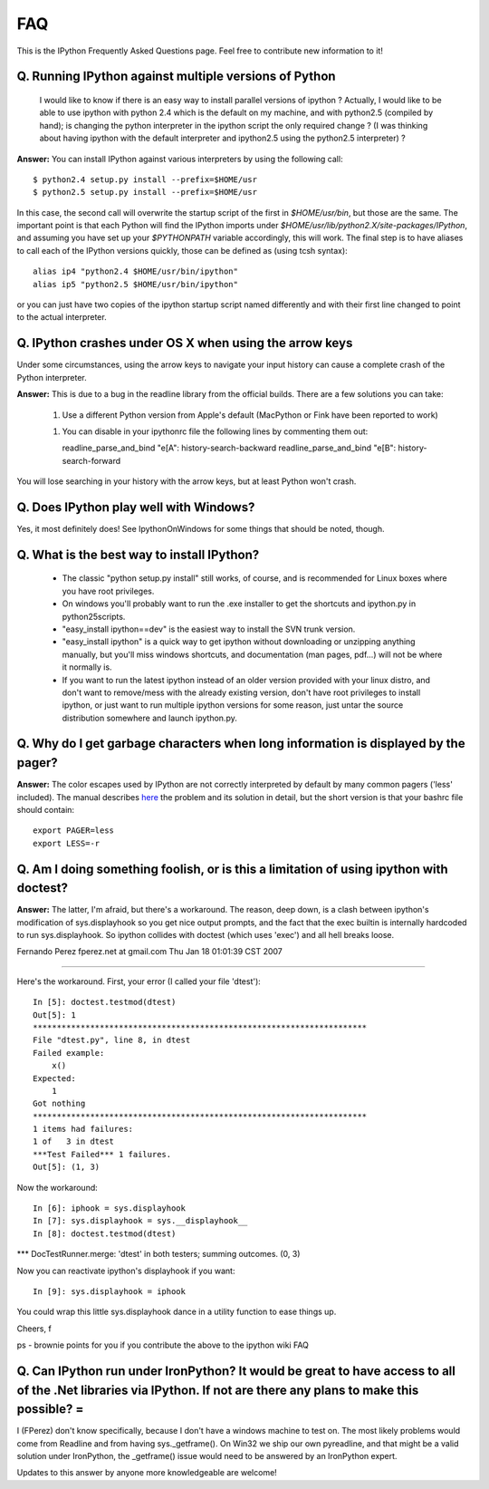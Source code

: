 =====
**FAQ**
=====

This is the IPython Frequently Asked Questions page. Feel free to contribute new information to it!


------------------------------------------------------------
 Q. Running IPython against multiple versions of Python 
------------------------------------------------------------
    I would like to know if there is an easy way to install parallel versions of ipython ? Actually, I would like to be able to use ipython with python 2.4 which is the default on my machine, and with python2.5 (compiled by hand); is changing the python interpreter in the ipython script the only required change ? (I was thinking about having ipython with the default interpreter and ipython2.5 using the python2.5 interpreter) ?
**Answer:** You can install IPython against various interpreters by using the following call::

    $ python2.4 setup.py install --prefix=$HOME/usr
    $ python2.5 setup.py install --prefix=$HOME/usr


In this case, the second call will overwrite the startup script of the first in `$HOME/usr/bin`, but those are the same. The important point is that each Python will find the IPython imports under `$HOME/usr/lib/python2.X/site-packages/IPython`, and assuming you have set up your `$PYTHONPATH` variable accordingly, this will work. The final step is to have aliases to call each of the IPython versions quickly, those can be defined as (using tcsh syntax)::

    alias ip4 "python2.4 $HOME/usr/bin/ipython"
    alias ip5 "python2.5 $HOME/usr/bin/ipython"


or you can just have two copies of the ipython startup script named differently and with their first line changed to point to the actual interpreter.

--------------------------------
 Q. IPython crashes under OS X when using the arrow keys
--------------------------------
Under some circumstances, using the arrow keys to navigate your input history can cause a complete crash of the Python interpreter.

**Answer:** This is due to a bug in the readline library from the official builds. There are a few solutions you can take:

 1. Use a different Python version from Apple's default (MacPython or Fink have been reported to work)

 1. You can disable in your ipythonrc file the following lines by commenting them out::

    readline_parse_and_bind "\e[A": history-search-backward
    readline_parse_and_bind "\e[B": history-search-forward

You will lose searching in your history with the arrow keys, but at least Python won't crash.

------------------------------
 Q. Does IPython play well with Windows? 
------------------------------
Yes, it most definitely does! See IpythonOnWindows for some things that should be noted, though.

---------------------------
 Q. What is the best way to install IPython? 
---------------------------
 * The classic "python setup.py install" still works, of course, and is recommended for Linux boxes where you have root privileges.
 * On windows you'll probably want to run the .exe installer to get the shortcuts and ipython.py in \python25\scripts.
 * "easy_install ipython==dev" is the easiest way to install the SVN trunk version.
 * "easy_install ipython" is a quick way to get ipython without downloading or unzipping anything manually, but you'll miss windows shortcuts, and documentation (man pages, pdf...) will not be where it normally is.
 * If you want to run the latest ipython instead of an older version provided with your linux distro, and don't want to remove/mess with the already existing version, don't have root privileges to install ipython, or just want to run multiple ipython versions for some reason, just untar the source distribution somewhere and launch ipython.py.

--------------------------
 Q. Why do I get garbage characters when long information is displayed by the pager? 
--------------------------

**Answer:** The color escapes used by IPython are not correctly interpreted by default by many common pagers ('less' included). The manual describes `here <http://ipython.scipy.org/doc/stable/html/config/initial_config.html#object-details-types-docstrings-source-code-etc>`_ the problem and its solution in detail, but the short version is that your bashrc file should contain::

    export PAGER=less
    export LESS=-r



---------------------------
 Q. Am I doing something foolish, or is this a limitation of using ipython with doctest? 
---------------------------
**Answer:** The latter, I'm afraid, but there's a workaround.  The reason, deep
down, is a clash between ipython's modification of sys.displayhook so
you get nice output prompts, and the fact that the exec builtin is
internally hardcoded to run sys.displayhook.  So ipython collides with
doctest (which uses 'exec') and all hell breaks loose. 

Fernando Perez fperez.net at gmail.com 
Thu Jan 18 01:01:39 CST 2007 

--------------------------------------------------------------------------------

Here's the workaround.  First, your error (I called your file 'dtest')::

    In [5]: doctest.testmod(dtest)
    Out[5]: 1
    **********************************************************************  
    File "dtest.py", line 8, in dtest
    Failed example:
        x()
    Expected:
        1
    Got nothing
    **********************************************************************
    1 items had failures:
    1 of   3 in dtest   
    ***Test Failed*** 1 failures.
    Out[5]: (1, 3)


Now the workaround::

    In [6]: iphook = sys.displayhook
    In [7]: sys.displayhook = sys.__displayhook__
    In [8]: doctest.testmod(dtest)

*** DocTestRunner.merge: 'dtest' in both testers; summing outcomes.
(0, 3)


Now you can reactivate ipython's displayhook if you want::

    In [9]: sys.displayhook = iphook


You could wrap this little sys.displayhook dance in a utility function
to ease things up.

Cheers, f

ps - brownie points for you if you contribute the above to the ipython wiki FAQ

-----------
 Q. Can IPython run under IronPython? It would be great to have access to all of the .Net libraries via IPython. If not are there any plans to make this possible? =
-----------

I (FPerez) don't know specifically, because I don't have a windows machine to test on.  The most likely problems would come from Readline and from having sys._getframe(). On Win32 we ship our own pyreadline, and that might be a valid solution under IronPython, the _getframe() issue would need to be answered by an IronPython expert.  

Updates to this answer by anyone more knowledgeable are welcome!

